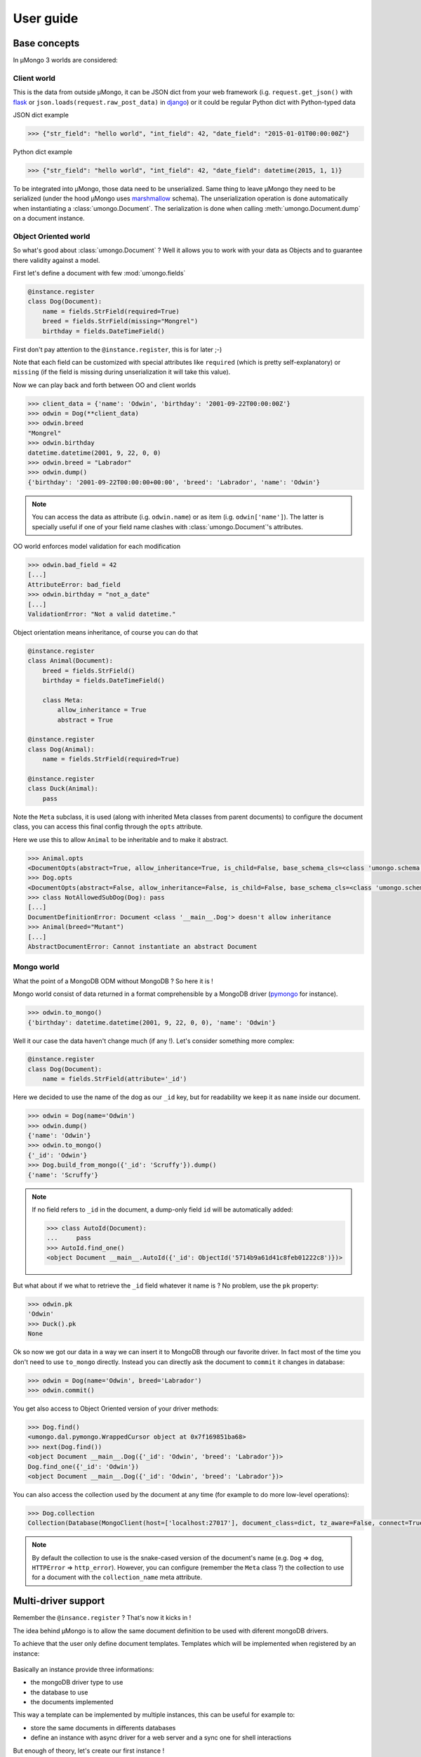 .. _userguide:

==========
User guide
==========

Base concepts
=============


In μMongo 3 worlds are considered:

.. figure:: data_flow.png
   :alt: data flow in μMongo


Client world
------------

This is the data from outside μMongo, it can be JSON dict from your web framework
(i.g. ``request.get_json()`` with `flask <http://flask.pocoo.org/>`_ or
``json.loads(request.raw_post_data)`` in `django <https://www.djangoproject.com/>`_)
or it could be regular Python dict with Python-typed data

JSON dict example

.. code-block:: python

    >>> {"str_field": "hello world", "int_field": 42, "date_field": "2015-01-01T00:00:00Z"}

Python dict example

.. code-block:: python

    >>> {"str_field": "hello world", "int_field": 42, "date_field": datetime(2015, 1, 1)}

To be integrated into μMongo, those data need to be unserialized. Same thing
to leave μMongo they need to be serialized (under the hood
μMongo uses `marshmallow <http://marshmallow.readthedocs.org/>`_ schema).
The unserialization operation is done automatically when instantiating a
:class:`umongo.Document`. The serialization is done when calling
:meth:`umongo.Document.dump` on a document instance.


Object Oriented world
---------------------

So what's good about :class:`umongo.Document` ? Well it allows you to work
with your data as Objects and to guarantee there validity against a model.

First let's define a document with few :mod:`umongo.fields`

.. code-block:: python

    @instance.register
    class Dog(Document):
        name = fields.StrField(required=True)
        breed = fields.StrField(missing="Mongrel")
        birthday = fields.DateTimeField()

First don't pay attention to the ``@instance.register``, this is for later ;-)

Note that each field can be customized with special attributes like
``required`` (which is pretty self-explanatory) or ``missing`` (if the
field is missing during unserialization it will take this value).

Now we can play back and forth between OO and client worlds

.. code-block:: python

    >>> client_data = {'name': 'Odwin', 'birthday': '2001-09-22T00:00:00Z'}
    >>> odwin = Dog(**client_data)
    >>> odwin.breed
    "Mongrel"
    >>> odwin.birthday
    datetime.datetime(2001, 9, 22, 0, 0)
    >>> odwin.breed = "Labrador"
    >>> odwin.dump()
    {'birthday': '2001-09-22T00:00:00+00:00', 'breed': 'Labrador', 'name': 'Odwin'}

.. note:: You can access the data as attribute (i.g. ``odwin.name``) or as item (i.g. ``odwin['name']``).
          The latter is specially useful if one of your field name clashes
          with :class:`umongo.Document`'s attributes.

OO world enforces model validation for each modification

.. code-block:: python

    >>> odwin.bad_field = 42
    [...]
    AttributeError: bad_field
    >>> odwin.birthday = "not_a_date"
    [...]
    ValidationError: "Not a valid datetime."

.. note: Just one exception: ``required`` attribute is validate at insertion time, we'll talk about that later.

Object orientation means inheritance, of course you can do that

.. code-block:: python

    @instance.register
    class Animal(Document):
        breed = fields.StrField()
        birthday = fields.DateTimeField()

        class Meta:
            allow_inheritance = True
            abstract = True

    @instance.register
    class Dog(Animal):
        name = fields.StrField(required=True)

    @instance.register
    class Duck(Animal):
        pass

Note the ``Meta`` subclass, it is used (along with inherited Meta classes from
parent documents) to configure the document class, you can access this final
config through the ``opts`` attribute.

Here we use this to allow ``Animal`` to be inheritable and to make it abstract.

.. code-block:: python

    >>> Animal.opts
    <DocumentOpts(abstract=True, allow_inheritance=True, is_child=False, base_schema_cls=<class 'umongo.schema.Schema'>, indexes=[], custom_indexes=[], collection=None, lazy_collection=None, dal=None, children={'Duck', 'Dog'})>
    >>> Dog.opts
    <DocumentOpts(abstract=False, allow_inheritance=False, is_child=False, base_schema_cls=<class 'umongo.schema.Schema'>, indexes=[], custom_indexes=[], collection=None, lazy_collection=None, dal=None, children={})>
    >>> class NotAllowedSubDog(Dog): pass
    [...]
    DocumentDefinitionError: Document <class '__main__.Dog'> doesn't allow inheritance
    >>> Animal(breed="Mutant")
    [...]
    AbstractDocumentError: Cannot instantiate an abstract Document


Mongo world
-----------

What the point of a MongoDB ODM without MongoDB ? So here it is !

Mongo world consist of data returned in a format comprehensible by a MongoDB
driver (`pymongo <https://api.mongodb.org/python/current/>`_ for instance).

.. code-block:: python

    >>> odwin.to_mongo()
    {'birthday': datetime.datetime(2001, 9, 22, 0, 0), 'name': 'Odwin'}

Well it our case the data haven't change much (if any !). Let's consider something more complex:

.. code-block:: python

    @instance.register
    class Dog(Document):
        name = fields.StrField(attribute='_id')

Here we decided to use the name of the dog as our ``_id`` key, but for
readability we keep it as ``name`` inside our document.

.. code-block:: python

    >>> odwin = Dog(name='Odwin')
    >>> odwin.dump()
    {'name': 'Odwin'}
    >>> odwin.to_mongo()
    {'_id': 'Odwin'}
    >>> Dog.build_from_mongo({'_id': 'Scruffy'}).dump()
    {'name': 'Scruffy'}

.. note::
    If no field refers to ``_id`` in the document, a dump-only field ``id``
    will be automatically added:

    .. code-block:: python

        >>> class AutoId(Document):
        ...     pass
        >>> AutoId.find_one()
        <object Document __main__.AutoId({'_id': ObjectId('5714b9a61d41c8feb01222c8')})>

But what about if we what to retrieve the ``_id`` field whatever it name is ?
No problem, use the ``pk`` property:

.. code-block:: python

    >>> odwin.pk
    'Odwin'
    >>> Duck().pk
    None

Ok so now we got our data in a way we can insert it to MongoDB through our favorite driver.
In fact most of the time you don't need to use ``to_mongo`` directly.
Instead you can directly ask the document to ``commit`` it changes in database:

.. code-block:: python

    >>> odwin = Dog(name='Odwin', breed='Labrador')
    >>> odwin.commit()

You get also access to Object Oriented version of your driver methods:

.. code-block:: python

    >>> Dog.find()
    <umongo.dal.pymongo.WrappedCursor object at 0x7f169851ba68>
    >>> next(Dog.find())
    <object Document __main__.Dog({'_id': 'Odwin', 'breed': 'Labrador'})>
    Dog.find_one({'_id': 'Odwin'})
    <object Document __main__.Dog({'_id': 'Odwin', 'breed': 'Labrador'})>

You can also access the collection used by the document at any time
(for example to do more low-level operations):

.. code-block:: python

    >>> Dog.collection
    Collection(Database(MongoClient(host=['localhost:27017'], document_class=dict, tz_aware=False, connect=True), 'test'), 'dog')

.. note::
    By default the collection to use is the snake-cased version of the
    document's name (e.g. ``Dog`` => ``dog``, ``HTTPError`` => ``http_error``).
    However, you can configure (remember the ``Meta`` class ?) the collection
    to use for a document with the ``collection_name`` meta attribute.


Multi-driver support
====================

Remember the ``@insance.register`` ? That's now it kicks in !

The idea behind μMongo is to allow the same document definition to be used
with diferent mongoDB drivers.

To achieve that the user only define document templates. Templates which
will be implemented when registered by an instance:

.. figure:: instance_template.png
   :alt: instance/template mechanism in μMongo

Basically an instance provide three informations:

- the mongoDB driver type to use
- the database to use
- the documents implemented

This way a template can be implemented by multiple instances, this can be
useful for example to:

- store the same documents in differents databases
- define an instance with async driver for a web server and a
  sync one for shell interactions

But enough of theory, let's create our first instance !

.. code-block:: python

    >>> from umongo import Instance
    >>> import pymongo
    >>> con = pymongo.MongoClient()
    >>> instance1 = Instance(con.db1)
    >>> instance2 = Instance(con.db2)

Now we can define & register documents, then work with them:

.. code-block:: python

    >>> class Dog(Document):
    ...     pass
    >>> DogInstance1Impl = instance1.register(Dog)
    >>> DogInstance2Impl = instance2.register(Dog)
    >>> DogInstance1Impl().commit()
    >>> DogInstance1Impl.find().count()
    1
    >>> DogInstance2Impl.find().count()
    0

.. note::
    You can use ``instance.register`` as a decoration to replace the template
    by it implementation. This is expecially useful if you only use a single
    instance:

    .. code-block:: python

        >>> @instance.register
        ... class Dog(Document):
        ...     pass
        >>> Dog().commit()

.. note::
    Often in more complex applications you won't have your driver ready
    when defining your documents. In such case you should use a special
    instance with lazy db loader depending of your driver:

    .. code-block:: python

        >>> from umongo import TxMongoInstance
        >>> instance = TxMongoInstance()
        >>> @instance.register
        ... class Dog(Document):
        ...     pass
        >>> # Don't try to use Dog (except for inheritance) now !
        >>> db = create_txmongo_database()
        >>> instance.init(db)
        >>> # Now instance is ready
        >>> yield Dog().commit()


For the moment all examples have been done with pymongo, but thing are
pretty the same with other drivers, just configure the ``instance``
and you're good to go:

.. code-block:: python

    >>> db = motor.motor_asyncio.AsyncIOMotorClient()['umongo_test']
    >>> instance = Instance(db)
    >>> @instance.register
    ... class Dog(Document):
    ...     name = fields.StrField(attribute='_id')
    ...     breed = fields.StrField(missing="Mongrel")

Of course the way you'll be calling methods will differ:

.. code-block:: python

    >>> odwin = Dog(name='Odwin', breed='Labrador')
    >>> yield from odwin.commit()
    >>> dogs = yield from Dog.find()


Inheritance
===========

Inheritance inside the same collection is achieve by adding a ``_cls`` field
(accessible in the document as ``cls``) in the document stored in MongoDB

.. code-block:: python

    >>> @instance.register
    ... class Parent(Document):
    ...     unique_in_parent = fields.IntField(unique=True)
    ...     class Meta:
    ...         allow_inheritance = True
    >>> @instance.register
    ... class Child(Parent):
    ...     unique_in_child = fields.StrField(unique=True)
    >>> child = Child(unique_in_parent=42, unique_in_child='forty_two')
    >>> child.cls
    'Child'
    >>> child.dump()
    {'cls': 'Child', 'unique_in_parent': 42, 'unique_in_child': 'forty_two'}
    >>> Parent().dump(unique_in_parent=22)
    {'unique_in_parent': 22}
    >>> [x.document for x in Parent.opts.indexes]
    [{'key': SON([('unique_in_parent', 1)]), 'name': 'unique_in_parent_1', 'sparse': True, 'unique': True}]

.. warning:: You must ``register`` a parent before it child inside a given instance.


Indexes
=======

.. warning:: Indexes must be first submitted to MongoDB. To do so you should
             call :meth:`umongo.Document.ensure_indexes` once for each document


In fields, ``unique`` attribute is implicitly handled by an index:

.. code-block:: python

    >>> @instance.register
    ... class WithUniqueEmail(Document):
    ...     email = fields.StrField(unique=True)
    >>> [x.document for x in WithUniqueEmail.opts.indexes]
    [{'key': SON([('email', 1)]), 'name': 'email_1', 'sparse': True, 'unique': True}]
    >>> WithUniqueEmail.ensure_indexes()
    >>> WithUniqueEmail().commit()
    >>> WithUniqueEmail().commit()
    [...]
    ValidationError: {'email': 'Field value must be unique'}

.. note:: The index params also depend of the ``required``, ``null`` field attributes

For more custom indexes, the ``Meta.indexes`` attribute should be used:

.. code-block:: python

    >>> @instance.register
    ... class CustomIndexes(Document):
    ...     name = fields.StrField()
    ...     age = fields.Int()
    ...     class Meta:
    ...         indexes = ('#name', 'age', ('-age', 'name'))
    >>> [x.document for x in CustomIndexes.opts.indexes]
    [{'key': SON([('name', 'hashed')]), 'name': 'name_hashed'},
     {'key': SON([('age', 1), ]), 'name': 'age_1'},
     {'key': SON([('age', -1), ('name', 1)]), 'name': 'age_-1_name_1'}

.. note:: ``Meta.indexes`` should use the names of the fields as they appear
          in database (i.g. given a field ``nick = StrField(attribute='nk')``,
          you refer to it in ``Meta.indexes`` as ``nk``)

Indexes can be passed as:

- a string with an optional direction prefix (i.g. ``"my_field"``)
- a list of string with optional direction prefix for compound indexes
  (i.g. ``["field1", "-field2"]``)
- a :class:`pymongo.IndexModel` object
- a dict used to instantiate an :class:`pymongo.IndexModel` for custom configuration
  (i.g. ``{'key': ['field1', 'field2'], 'expireAfterSeconds': 42}``)

Allowed direction prefix are:
 - ``+`` for ascending
 - ``-`` for descending
 - ``$`` for text
 - ``#`` for hashed

.. note:: If no direction prefix is passed, ascending is assumed

In case of a field defined in a child document, it index is automatically
compounded with the ``_cls``

.. code-block:: python

      >>> @instance.register
      ... class Parent(Document):
      ...     unique_in_parent = fields.IntField(unique=True)
      ...     class Meta:
      ...         allow_inheritance = True
      >>> @instance.register
      ... class Child(Parent):
      ...     unique_in_child = fields.StrField(unique=True)
      ...     class Meta:
      ...         indexes = ['#unique_in_parent']
      >>> [x.document for x in Child.opts.indexes]
      [{'name': 'unique_in_parent_1', 'sparse': True, 'unique': True, 'key': SON([('unique_in_parent', 1)])},
       {'name': 'unique_in_parent_hashed__cls_1', 'key': SON([('unique_in_parent', 'hashed'), ('_cls', 1)])},
       {'name': '_cls_1', 'key': SON([('_cls', 1)])},
       {'name': 'unique_in_child_1__cls_1', 'sparse': True, 'unique': True, 'key': SON([('unique_in_child', 1), ('_cls', 1)])}]


I18n
====

μMongo provides a simple way to work with i18n (internationalization) through
the :func:`umongo.set_gettext`, for example to use python's default gettext:

.. code-block:: python

    from umongo import set_gettext
    from gettext import gettext
    set_gettext(gettext)

This way each error message will be passed to the custom ``gettext`` function
in order for it to return the localized version of it.

See `examples/flask <https://github.com/Scille/umongo/tree/master/examples/flask>`_
for a working example of i18n with `flask-babel <https://pythonhosted.org/Flask-Babel/>`_.

.. note::
    To set up i18n inside your app, you should start with `messages.pot
    <https://github.com/Scille/umongo/tree/master/messages.pot>`_ which is
    a translation template of all the messages used in umongo (and it dependancy marshmallow).


Marshmallow integration
=======================

Under the hood, μMongo heavily uses `marshmallow <http://marshmallow.readthedocs.org>`_
for all it data validation work.

However an ODM has some special needs (i.g. handling ``required`` fields through MongoDB's
unique indexes) that force to extend marshmallow base types.

In short, you should not try to use marshmallow base types (:class:`marshmallow.Schema`,
:class:`marshmallow.fields.Field` or :class:`marshmallow.validate.Validator` for instance)
in a μMongo document but instead use their μMongo equivalents (respectively
:class:`umongo.abstract.BaseSchema`, :class:`umongo.abstract.BaseField` and
:class:`umongo.abstract.BaseValidator`).


Field validate & io_validate
============================

Fields can be configured with special validators through the ``validate`` attribute:

.. code-block:: python

    from umongo import Document, fields, validate

    @instance.register
    class Employee(Document):
        name = fields.StrField(validate=[validate.Length(max=120), validate.Regexp(r"[a-zA-Z ']+")])
        age = fields.IntField(validate=validate.Range(min=18, max=65))
        email = fields.StrField(validate=validate.Email())
        type = fields.StrField(validate=validate.OneOf(['private', 'sergeant', 'general']))

Those validators will be enforced each time a field is modified:

.. code-block:: python

    >>> john = Employee(name='John Rambo')
    >>> john.age = 99  # it's not his war anymore...
    [...]
    ValidationError: ['Must be between 18 and 65.']

Now sometime you'll need for your validator to query your database (this
is mainly done to validate a :class:`umongo.data_objects.Reference`). For
this need you can use the ``io_validate`` attribute.
This attribute should get passed a function (or a list of functions) that
will do database access in accordance with the used mongodb driver.

For example with Motor-asyncio driver, ``io_validate``'s functions will be
wrapped by :class:`asyncio.coroutine` and called with ``yield from``.

.. code-block:: python

    from motor.motor_asyncio import AsyncIOMotorClient
    db = AsyncIOMotorClient().test
    instance = Instance(db)

    @instance.register
    class TrendyActivity(Document):
        name = fields.StrField()


    @instance.register
    class Job(Document):

        def _is_dream_job(field, value):
            if not (yield from TrendyActivity.find_one(name=value)):
                raise ValidationError("No way I'm doing this !")

        activity = fields.StrField(io_validate=_is_dream_job)


    @asyncio.coroutine
    def run():
        yield from TrendyActivity(name='Pythoning').commit()
        yield from Job(activity='Pythoning').commit()
        yield from Job(activity='Javascripting...').commit()
        # raises ValidationError: {'activity': ["No way I'm doing this !"]}
